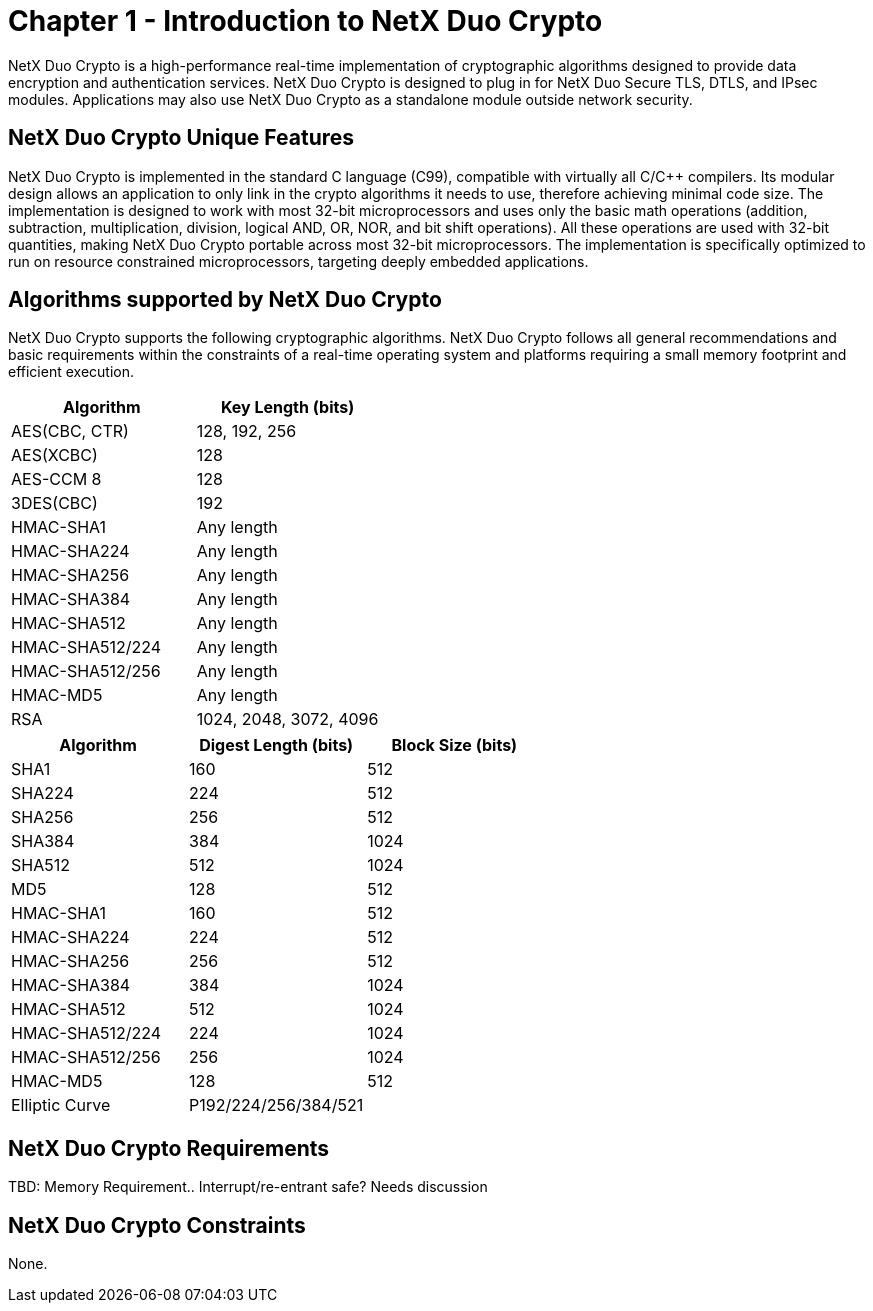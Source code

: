 ////

 Copyright (c) Microsoft
 Copyright (c) 2024-present Eclipse ThreadX contributors
 
 This program and the accompanying materials are made available 
 under the terms of the MIT license which is available at
 https://opensource.org/license/mit.
 
 SPDX-License-Identifier: MIT
 
 Contributors: 
     * Frédéric Desbiens - Initial AsciiDoc version.

////

= Chapter 1 - Introduction to NetX Duo Crypto
:description: NetX Duo Crypto is a high-performance real-time implementation of cryptographic algorithms designed to provide data encryption and authentication services.
:pp: {plus}{plus}

NetX Duo Crypto is a high-performance real-time implementation of cryptographic algorithms designed to provide data encryption and authentication services. NetX Duo Crypto is designed to plug in for NetX Duo Secure TLS, DTLS, and IPsec modules. Applications may also use NetX Duo Crypto as a standalone module outside network security.

== NetX Duo Crypto Unique Features

NetX Duo Crypto is implemented in the standard C language (C99), compatible with virtually all C/C{pp} compilers. Its modular design allows an application to only link in the crypto algorithms it needs to use, therefore achieving minimal code size. The implementation is designed to work with most 32-bit microprocessors and uses only the basic math operations (addition, subtraction, multiplication, division, logical AND, OR, NOR, and bit shift operations). All these operations are used with 32-bit quantities, making NetX Duo Crypto portable across most 32-bit microprocessors. The implementation is specifically optimized to run on resource constrained microprocessors, targeting deeply embedded applications.

== Algorithms supported by NetX Duo Crypto

NetX Duo Crypto supports the following cryptographic algorithms. NetX Duo Crypto follows all general recommendations and basic requirements within the constraints of a real-time operating system and platforms requiring a small memory footprint and efficient execution.

|===
| Algorithm | Key Length (bits)

| AES(CBC, CTR)
| 128, 192, 256

| AES(XCBC)
| 128

| AES-CCM 8
| 128

| 3DES(CBC)
| 192

| HMAC-SHA1
| Any length

| HMAC-SHA224
| Any length

| HMAC-SHA256
| Any length

| HMAC-SHA384
| Any length

| HMAC-SHA512
| Any length

| HMAC-SHA512/224
| Any length

| HMAC-SHA512/256
| Any length

| HMAC-MD5
| Any length

| RSA
| 1024, 2048, 3072, 4096
|===

|===
| Algorithm | Digest Length (bits) | Block Size (bits)

| SHA1
| 160
| 512

| SHA224
| 224
| 512

| SHA256
| 256
| 512

| SHA384
| 384
| 1024

| SHA512
| 512
| 1024

| MD5
| 128
| 512

| HMAC-SHA1
| 160
| 512

| HMAC-SHA224
| 224
| 512

| HMAC-SHA256
| 256
| 512

| HMAC-SHA384
| 384
| 1024

| HMAC-SHA512
| 512
| 1024

| HMAC-SHA512/224
| 224
| 1024

| HMAC-SHA512/256
| 256
| 1024

| HMAC-MD5
| 128
| 512

| Elliptic Curve
| P192/224/256/384/521
|
|===

== NetX Duo Crypto Requirements

TBD: Memory Requirement.. Interrupt/re-entrant safe? Needs discussion

== NetX Duo Crypto Constraints

None.
